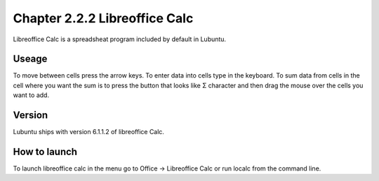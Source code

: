 Chapter 2.2.2 Libreoffice Calc
==============================

Libreoffice Calc is a spreadsheat program included by default in Lubuntu.

Useage
------
To move between cells press the arrow keys. To enter data into cells type in the keyboard. To sum data from cells in the cell where you want the sum is to press the button that looks like Σ character and then drag the mouse over the cells you want to add.  

Version
-------
Lubuntu ships with version  6.1.1.2 of libreoffice Calc. 

How to launch
-------------
To launch libreoffice calc in the menu go to Office -> Libreoffice Calc or run localc from the command line. 
